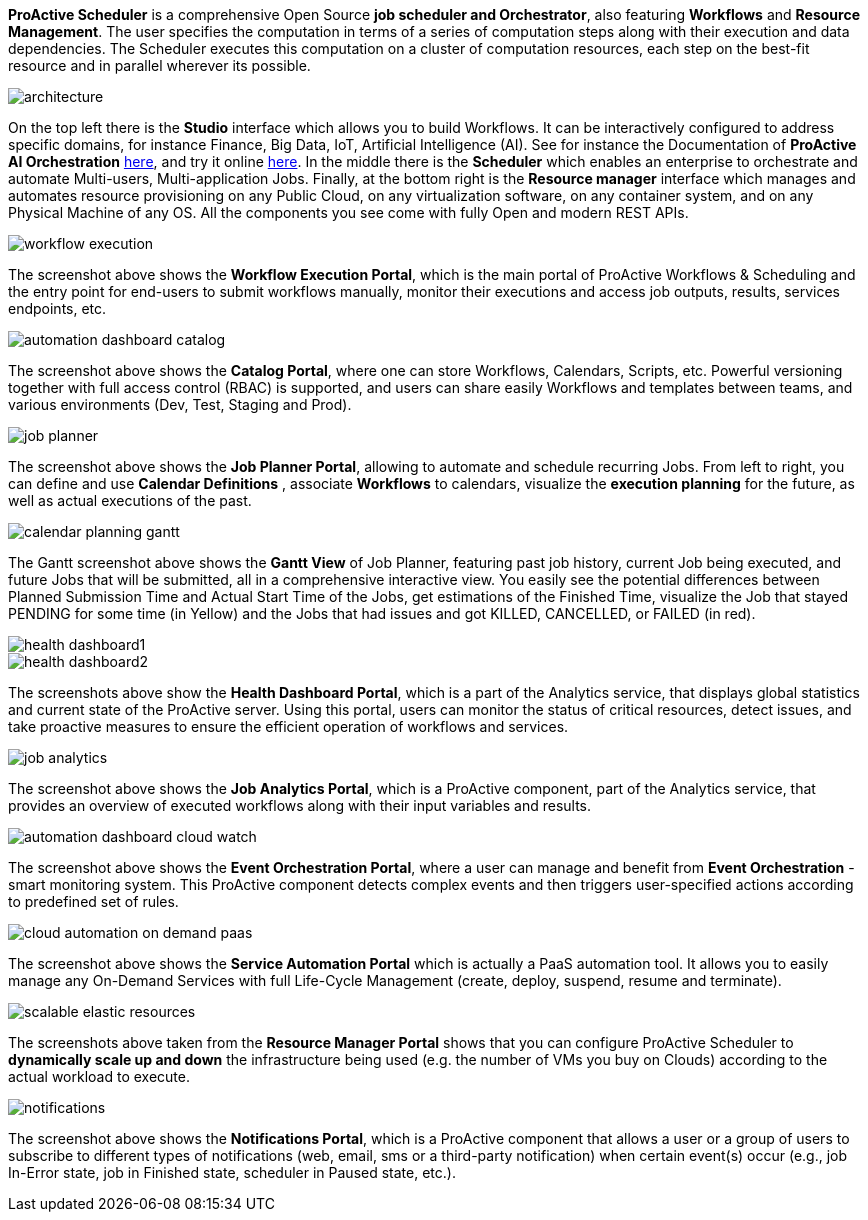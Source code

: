 *ProActive Scheduler* is a comprehensive Open Source *job scheduler and Orchestrator*, also featuring *Workflows* and *Resource Management*. The user specifies the computation in terms of a series of computation
 steps along with their execution and data dependencies. The Scheduler executes this computation on a cluster
 of computation resources, each step on the best-fit resource and in parallel wherever its possible.

image::architecture.png[align=center]

On the top left there is the *Studio* interface which allows you to build Workflows.
It can be interactively configured to address specific domains, for instance Finance, Big Data, IoT, Artificial Intelligence (AI). See for instance the Documentation of *ProActive AI Orchestration* link:../PAIO/PAIOUserGuide.html[here^], and try it online https://try.activeeon.com/studio#presets/1[here^]. In the middle there is the *Scheduler* which enables an enterprise to orchestrate and automate Multi-users, Multi-application Jobs.
Finally, at the bottom right is the *Resource manager* interface which manages and automates resource provisioning
on any Public Cloud, on any virtualization software, on any container system, and on any Physical Machine of any OS.
All the components you see come with fully Open and modern REST APIs. 

image::workflow-execution.png[align=center]

The screenshot above shows the *Workflow Execution Portal*, which is the main portal of ProActive Workflows & Scheduling and the entry point for end-users to submit workflows manually, monitor their executions and access job outputs, results, services endpoints, etc.

image::automation-dashboard-catalog.png[align=center]

The screenshot above shows the *Catalog Portal*, where one can store Workflows, Calendars, Scripts, etc.
Powerful versioning together with full access control (RBAC) is supported, and users can share easily Workflows and templates between teams, and various environments (Dev, Test, Staging and Prod).

image::job-planner.png[align=center]

The screenshot above shows the *Job Planner Portal*, allowing to automate and schedule recurring Jobs.
From left to right, you can define and use *Calendar Definitions* , associate *Workflows* to calendars, visualize the *execution planning* for the future, as well as actual executions of the past.

image::calendar_planning_gantt.png[align=center]

The Gantt screenshot above shows the *Gantt View* of Job Planner, featuring past job history, current Job being executed, and future Jobs that will be submitted, all in a comprehensive interactive view.
You easily see the potential differences between Planned Submission Time and Actual Start Time of the Jobs, get estimations of the Finished Time, visualize the Job that stayed PENDING for some time (in Yellow) and the Jobs that had issues and got KILLED, CANCELLED, or FAILED (in red).

image::health-dashboard1.png[align=center]
image::health-dashboard2.png[align=center]

The screenshots above show the *Health Dashboard Portal*, which is a part of the Analytics service, that displays global statistics and current state of the ProActive server. Using this portal, users can monitor the status of critical resources, detect issues, and take proactive measures to ensure the efficient operation of workflows and services.

image::job-analytics.png[align=center]
The screenshot above shows the *Job Analytics Portal*, which is a ProActive component, part of the Analytics service, that provides an overview of executed workflows along with their input variables and results.

image::automation-dashboard-cloud-watch.PNG[align=center]

The screenshot above shows the *Event Orchestration Portal*, where a user can manage and benefit from *Event Orchestration* - smart monitoring system. This ProActive component detects complex events and then triggers user-specified actions according to predefined set of rules.

image::cloud-automation-on-demand-paas.png[align=center]

The screenshot above shows the *Service Automation Portal* which is actually a PaaS automation tool. It allows you to easily manage any On-Demand Services with full Life-Cycle Management (create, deploy, suspend, resume and terminate).

image::scalable-elastic-resources.png[align=center]

The screenshots above taken from the *Resource Manager Portal* shows that you can configure ProActive Scheduler to *dynamically scale up and down* the infrastructure being used (e.g. the number of VMs you buy on Clouds) according to the actual workload to execute.

image::notifications.png[align=center]
The screenshot above shows the *Notifications Portal*, which is a ProActive component that allows a user or a group of users to subscribe to different types of notifications (web, email, sms or a third-party notification) when certain event(s) occur (e.g., job In-Error state, job in Finished state, scheduler in Paused state, etc.).

